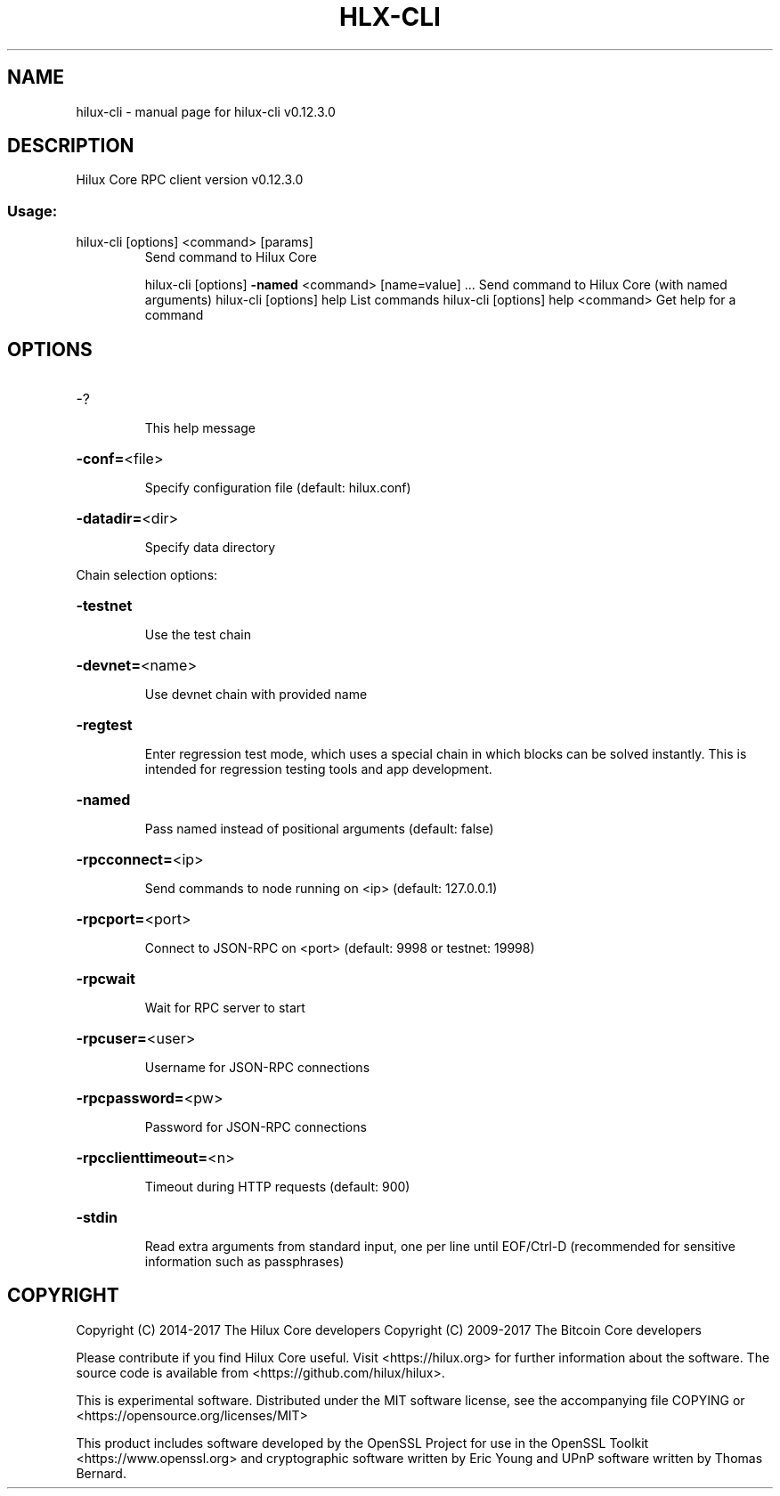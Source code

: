.\" DO NOT MODIFY THIS FILE!  It was generated by help2man 1.47.4.
.TH HLX-CLI "1" "May 2018" "hilux-cli v0.12.3.0" "User Commands"
.SH NAME
hilux-cli \- manual page for hilux-cli v0.12.3.0
.SH DESCRIPTION
Hilux Core RPC client version v0.12.3.0
.SS "Usage:"
.TP
hilux\-cli [options] <command> [params]
Send command to Hilux Core
.IP
hilux\-cli [options] \fB\-named\fR <command> [name=value] ... Send command to Hilux Core (with named arguments)
hilux\-cli [options] help                List commands
hilux\-cli [options] help <command>      Get help for a command
.SH OPTIONS
.HP
\-?
.IP
This help message
.HP
\fB\-conf=\fR<file>
.IP
Specify configuration file (default: hilux.conf)
.HP
\fB\-datadir=\fR<dir>
.IP
Specify data directory
.PP
Chain selection options:
.HP
\fB\-testnet\fR
.IP
Use the test chain
.HP
\fB\-devnet=\fR<name>
.IP
Use devnet chain with provided name
.HP
\fB\-regtest\fR
.IP
Enter regression test mode, which uses a special chain in which blocks
can be solved instantly. This is intended for regression testing
tools and app development.
.HP
\fB\-named\fR
.IP
Pass named instead of positional arguments (default: false)
.HP
\fB\-rpcconnect=\fR<ip>
.IP
Send commands to node running on <ip> (default: 127.0.0.1)
.HP
\fB\-rpcport=\fR<port>
.IP
Connect to JSON\-RPC on <port> (default: 9998 or testnet: 19998)
.HP
\fB\-rpcwait\fR
.IP
Wait for RPC server to start
.HP
\fB\-rpcuser=\fR<user>
.IP
Username for JSON\-RPC connections
.HP
\fB\-rpcpassword=\fR<pw>
.IP
Password for JSON\-RPC connections
.HP
\fB\-rpcclienttimeout=\fR<n>
.IP
Timeout during HTTP requests (default: 900)
.HP
\fB\-stdin\fR
.IP
Read extra arguments from standard input, one per line until EOF/Ctrl\-D
(recommended for sensitive information such as passphrases)
.SH COPYRIGHT
Copyright (C) 2014-2017 The Hilux Core developers
Copyright (C) 2009-2017 The Bitcoin Core developers

Please contribute if you find Hilux Core useful. Visit <https://hilux.org> for
further information about the software.
The source code is available from <https://github.com/hilux/hilux>.

This is experimental software.
Distributed under the MIT software license, see the accompanying file COPYING
or <https://opensource.org/licenses/MIT>

This product includes software developed by the OpenSSL Project for use in the
OpenSSL Toolkit <https://www.openssl.org> and cryptographic software written by
Eric Young and UPnP software written by Thomas Bernard.
